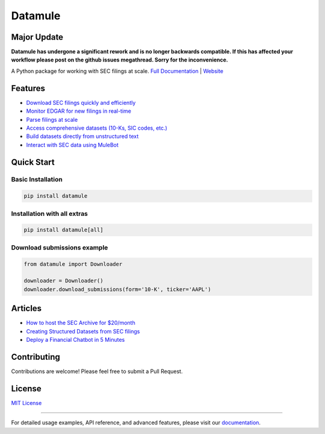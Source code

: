 Datamule
========

Major Update
------------
**Datamule has undergone a significant rework and is no longer backwards compatible. If this has affected your workflow please post on the github issues megathread. Sorry for the inconvenience.**

.. image:: https://static.pepy.tech/badge/datamule
   :target: https://pepy.tech/project/datamule
   :alt: Downloads

.. image:: https://hits.seeyoufarm.com/api/count/incr/badge.svg?url=https%3A%2F%2Fgithub.com%2Fjohn-friedman%2Fdatamule-python&count_bg=%2379C83D&title_bg=%23555555&icon=&icon_color=%23E7E7E7&title=hits&edge_flat=false
   :target: https://hits.seeyoufarm.com
   :alt: Hits

.. image:: https://img.shields.io/github/stars/john-friedman/datamule-python
   :alt: GitHub Stars

A Python package for working with SEC filings at scale. 
`Full Documentation <https://john-friedman.github.io/datamule-python/>`_ | 
`Website <https://datamule.xyz/>`_

Features
--------

* `Download SEC filings quickly and efficiently <https://john-friedman.github.io/datamule-python/usage/downloader.html>`_
* `Monitor EDGAR for new filings in real-time <https://john-friedman.github.io/datamule-python/usage/monitor.html>`_
* `Parse filings at scale <https://john-friedman.github.io/datamule-python/usage/parsing.html>`_
* `Access comprehensive datasets (10-Ks, SIC codes, etc.) <https://john-friedman.github.io/datamule-python/usage/datasets.html>`_
* `Build datasets directly from unstructured text <https://john-friedman.github.io/datamule-python/usage/dataset_builder.html>`_
* `Interact with SEC data using MuleBot <https://john-friedman.github.io/datamule-python/usage/mulebot.html>`_

Quick Start
-----------

Basic Installation
~~~~~~~~~~~~~~~~~~

.. code-block:: bash

    pip install datamule

Installation with all extras
~~~~~~~~~~~~~~~~~~~~~~~~~~~~

.. code-block:: bash

    pip install datamule[all]

Download submissions example
~~~~~~~~~~~~~~~~~~~~~~~~~~~~

.. code-block:: python

    from datamule import Downloader

    downloader = Downloader()
    downloader.download_submissions(form='10-K', ticker='AAPL')

Articles
--------
* `How to host the SEC Archive for $20/month <https://medium.com/@jgfriedman99/how-to-host-the-sec-archive-for-20-month-da374cc3c3fb>`_
* `Creating Structured Datasets from SEC filings <https://medium.com/@jgfriedman99/how-to-create-alternative-datasets-using-datamule-d3a0192da8f6>`_
* `Deploy a Financial Chatbot in 5 Minutes <https://medium.com/@jgfriedman99/how-to-deploy-a-financial-chatbot-in-5-minutes-ef5eec973d4c>`_

Contributing
------------

Contributions are welcome! Please feel free to submit a Pull Request.

License
-------

`MIT License <LICENSE>`_

----

For detailed usage examples, API reference, and advanced features, please visit our `documentation <https://john-friedman.github.io/datamule-python/>`_.